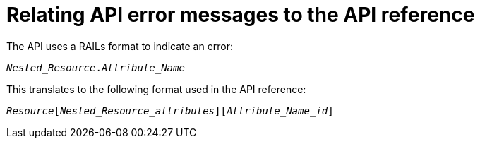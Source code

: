 [id="relating-api-error-messages-to-the-api-reference"]
= Relating API error messages to the API reference

The API uses a RAILs format to indicate an error:

[source, none, options="nowrap", subs="+quotes,attributes"]
----
_Nested_Resource_._Attribute_Name_
----

This translates to the following format used in the API reference:

[source, none, options="nowrap", subs="+quotes,attributes"]
----
_Resource_[_Nested_Resource_attributes_][_Attribute_Name_id_]
----

